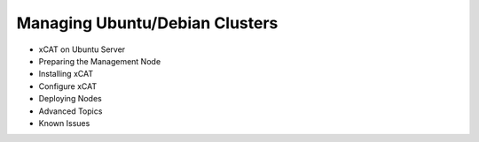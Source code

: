 Managing Ubuntu/Debian Clusters
=======================

* xCAT on Ubuntu Server
* Preparing the Management Node
* Installing xCAT
* Configure xCAT
* Deploying Nodes
* Advanced Topics
* Known Issues

